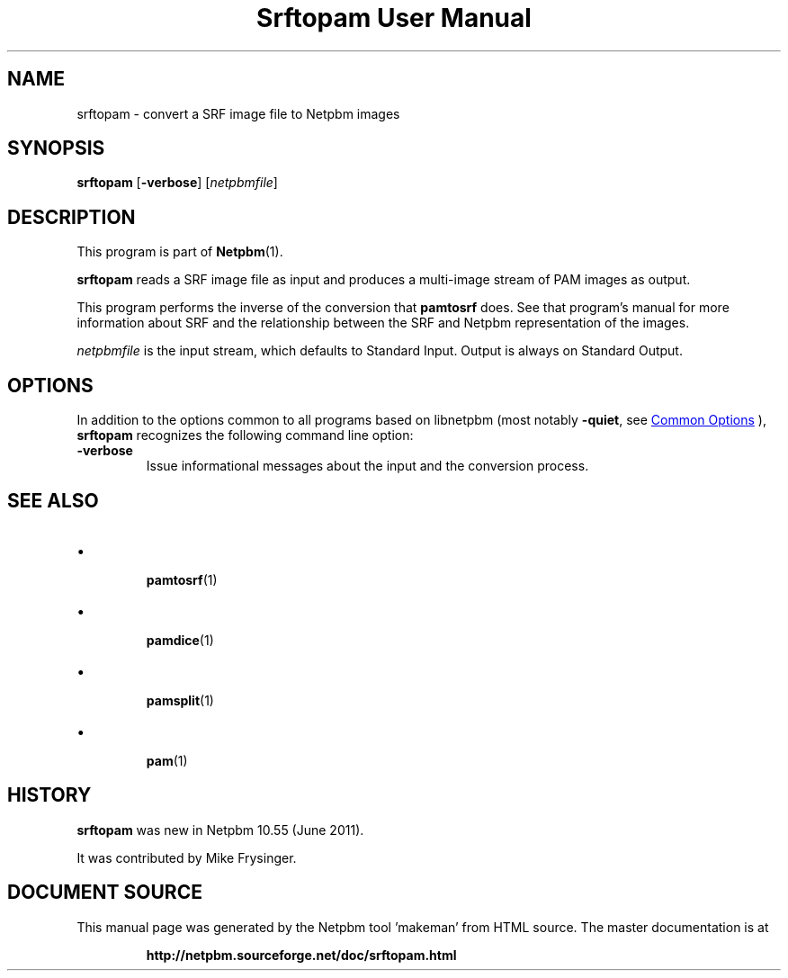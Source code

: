\
.\" This man page was generated by the Netpbm tool 'makeman' from HTML source.
.\" Do not hand-hack it!  If you have bug fixes or improvements, please find
.\" the corresponding HTML page on the Netpbm website, generate a patch
.\" against that, and send it to the Netpbm maintainer.
.TH "Srftopam User Manual" 1 "27 May 2011" "netpbm documentation"

.SH NAME
srftopam - convert a SRF image file to Netpbm images


.UN synopsis
.SH SYNOPSIS
.PP
\fBsrftopam\fP
[\fB-verbose\fP]
[\fInetpbmfile\fP]


.UN description
.SH DESCRIPTION
.PP
This program is part of
.BR "Netpbm" (1)\c
\&.
.PP
\fBsrftopam\fP reads a SRF image file as input and produces a
multi-image stream of PAM images as output.
.PP
This program performs the inverse of the conversion that \fBpamtosrf\fP
does.  See that program's manual for more information about SRF and
the relationship between the SRF and Netpbm representation of the
images.
.PP
\fInetpbmfile\fP is the input stream, which defaults to Standard Input.
Output is always on Standard Output.


.UN options
.SH OPTIONS
.PP
In addition to the options common to all programs based on libnetpbm
(most notably \fB-quiet\fP, see 
.UR index.html#commonoptions
 Common Options
.UE
\&), \fBsrftopam\fP recognizes the following
command line option:


.TP
\fB-verbose\fP
Issue informational messages about the input and the conversion process.




.UN seealso
.SH SEE ALSO


.IP \(bu

.BR "pamtosrf" (1)\c
\&
.IP \(bu

.BR "pamdice" (1)\c
\&
.IP \(bu

.BR "pamsplit" (1)\c
\&
.IP \(bu

.BR "pam" (1)\c
\&
  

.UN history
.SH HISTORY
.PP
\fBsrftopam\fP was new in Netpbm 10.55 (June 2011).
.PP
It was contributed by Mike Frysinger.
.SH DOCUMENT SOURCE
This manual page was generated by the Netpbm tool 'makeman' from HTML
source.  The master documentation is at
.IP
.B http://netpbm.sourceforge.net/doc/srftopam.html
.PP